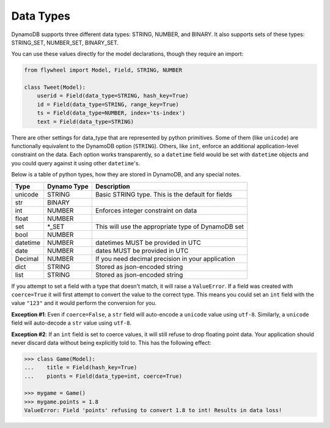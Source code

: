 .. _data_types:

Data Types
==========
DynamoDB supports three different data types: STRING, NUMBER, and BINARY. It
also supports sets of these types: STRING_SET, NUMBER_SET, BINARY_SET.

You can use these values directly for the model declarations, though they
require an import:

.. code-block:: python

    from flywheel import Model, Field, STRING, NUMBER

    class Tweet(Model):
        userid = Field(data_type=STRING, hash_key=True)
        id = Field(data_type=STRING, range_key=True)
        ts = Field(data_type=NUMBER, index='ts-index')
        text = Field(data_type=STRING)

There are other settings for data_type that are represented by python
primitives. Some of them (like ``unicode``) are functionally equivalent to the
DynamoDB option (``STRING``). Others, like ``int``, enforce an additional
application-level constraint on the data. Each option works transparently, so a
``datetime`` field would be set with ``datetime`` objects and you could query
against it using other ``datetime``'s.

Below is a table of python types, how they are stored in DynamoDB, and any
special notes.

+----------+-------------+---------------------------------------------------------------+
| Type     | Dynamo Type | Description                                                   |
+==========+=============+===============================================================+
| unicode  | STRING      | Basic STRING type. This is the default for fields             |
+----------+-------------+---------------------------------------------------------------+
| str      | BINARY      |                                                               |
+----------+-------------+---------------------------------------------------------------+
| int      | NUMBER      | Enforces integer constraint on data                           |
+----------+-------------+---------------------------------------------------------------+
| float    | NUMBER      |                                                               |
+----------+-------------+---------------------------------------------------------------+
| set      | \*_SET      | This will use the appropriate type of DynamoDB set            |
+----------+-------------+---------------------------------------------------------------+
| bool     | NUMBER      |                                                               |
+----------+-------------+---------------------------------------------------------------+
| datetime | NUMBER      | datetimes MUST be provided in UTC                             |
+----------+-------------+---------------------------------------------------------------+
| date     | NUMBER      | dates MUST be provided in UTC                                 |
+----------+-------------+---------------------------------------------------------------+
| Decimal  | NUMBER      | If you need decimal precision in your application             |
+----------+-------------+---------------------------------------------------------------+
| dict     | STRING      | Stored as json-encoded string                                 |
+----------+-------------+---------------------------------------------------------------+
| list     | STRING      | Stored as json-encoded string                                 |
+----------+-------------+---------------------------------------------------------------+

If you attempt to set a field with a type that doesn't match, it will raise a
``ValueError``.  If a field was created with ``coerce=True`` it will first
attempt to convert the value to the correct type. This means you could set an
``int`` field with the value ``"123"`` and it would perform the conversion for
you.

**Exception #1**: Even if ``coerce=False``, a ``str`` field will auto-encode a
``unicode`` value using ``utf-8``. Similarly, a ``unicode`` field will
auto-decode a ``str`` value using ``utf-8``.

**Exception #2**: If an ``int`` field is set to coerce values, it will still
refuse to drop floating point data. Your application should never discard data
without being explicitly told to. This has the following effect:

.. code-block:: python

    >>> class Game(Model):
    ...    title = Field(hash_key=True)
    ...    pionts = Field(data_type=int, coerce=True)

    >>> mygame = Game()
    >>> mygame.points = 1.8
    ValueError: Field 'points' refusing to convert 1.8 to int! Results in data loss!
